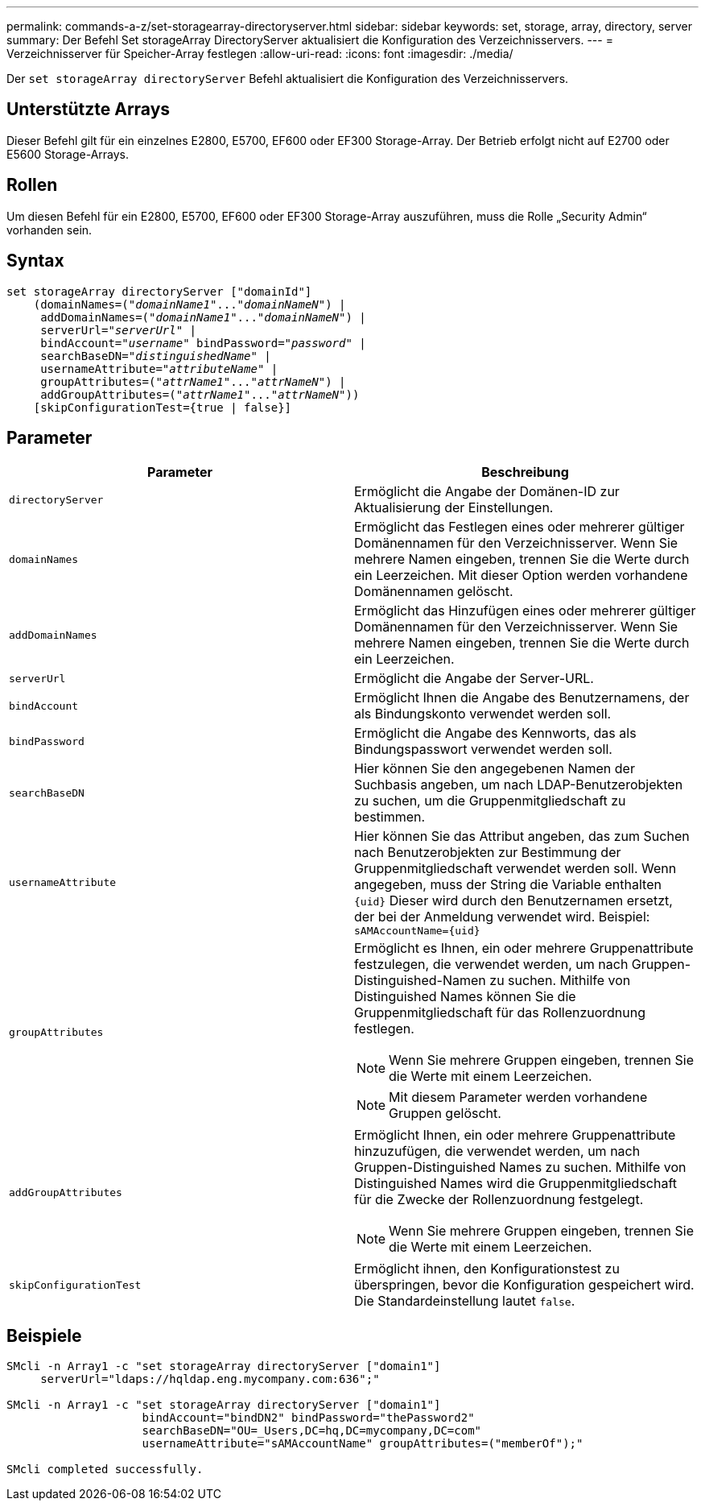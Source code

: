 ---
permalink: commands-a-z/set-storagearray-directoryserver.html 
sidebar: sidebar 
keywords: set, storage, array, directory, server 
summary: Der Befehl Set storageArray DirectoryServer aktualisiert die Konfiguration des Verzeichnisservers. 
---
= Verzeichnisserver für Speicher-Array festlegen
:allow-uri-read: 
:icons: font
:imagesdir: ./media/


[role="lead"]
Der `set storageArray directoryServer` Befehl aktualisiert die Konfiguration des Verzeichnisservers.



== Unterstützte Arrays

Dieser Befehl gilt für ein einzelnes E2800, E5700, EF600 oder EF300 Storage-Array. Der Betrieb erfolgt nicht auf E2700 oder E5600 Storage-Arrays.



== Rollen

Um diesen Befehl für ein E2800, E5700, EF600 oder EF300 Storage-Array auszuführen, muss die Rolle „Security Admin“ vorhanden sein.



== Syntax

[listing, subs="+macros"]
----

set storageArray directoryServer ["domainId"]
    (domainNames=pass:quotes[("_domainName1_"..."_domainNameN_")] |
     addDomainNames=pass:quotes[("_domainName1_"..."_domainNameN_")] |
     serverUrl=pass:quotes["_serverUrl_"] |
     bindAccount=pass:quotes["_username_"] bindPassword=pass:quotes["_password_"] |
     searchBaseDN=pass:quotes["_distinguishedName_"] |
     usernameAttribute=pass:quotes["_attributeName_"] |
     groupAttributes=pass:quotes[("_attrName1_"..."_attrNameN_")] |
     addGroupAttributes=pass:quotes[("_attrName1_"..."_attrNameN_"))]
    [skipConfigurationTest={true | false}]
----


== Parameter

[cols="2*"]
|===
| Parameter | Beschreibung 


 a| 
`directoryServer`
 a| 
Ermöglicht die Angabe der Domänen-ID zur Aktualisierung der Einstellungen.



 a| 
`domainNames`
 a| 
Ermöglicht das Festlegen eines oder mehrerer gültiger Domänennamen für den Verzeichnisserver. Wenn Sie mehrere Namen eingeben, trennen Sie die Werte durch ein Leerzeichen. Mit dieser Option werden vorhandene Domänennamen gelöscht.



 a| 
`addDomainNames`
 a| 
Ermöglicht das Hinzufügen eines oder mehrerer gültiger Domänennamen für den Verzeichnisserver. Wenn Sie mehrere Namen eingeben, trennen Sie die Werte durch ein Leerzeichen.



 a| 
`serverUrl`
 a| 
Ermöglicht die Angabe der Server-URL.



 a| 
`bindAccount`
 a| 
Ermöglicht Ihnen die Angabe des Benutzernamens, der als Bindungskonto verwendet werden soll.



 a| 
`bindPassword`
 a| 
Ermöglicht die Angabe des Kennworts, das als Bindungspasswort verwendet werden soll.



 a| 
`searchBaseDN`
 a| 
Hier können Sie den angegebenen Namen der Suchbasis angeben, um nach LDAP-Benutzerobjekten zu suchen, um die Gruppenmitgliedschaft zu bestimmen.



 a| 
`usernameAttribute`
 a| 
Hier können Sie das Attribut angeben, das zum Suchen nach Benutzerobjekten zur Bestimmung der Gruppenmitgliedschaft verwendet werden soll. Wenn angegeben, muss der String die Variable enthalten `+{uid}+` Dieser wird durch den Benutzernamen ersetzt, der bei der Anmeldung verwendet wird. Beispiel: `+sAMAccountName={uid}+`



 a| 
`groupAttributes`
 a| 
Ermöglicht es Ihnen, ein oder mehrere Gruppenattribute festzulegen, die verwendet werden, um nach Gruppen-Distinguished-Namen zu suchen. Mithilfe von Distinguished Names können Sie die Gruppenmitgliedschaft für das Rollenzuordnung festlegen.

[NOTE]
====
Wenn Sie mehrere Gruppen eingeben, trennen Sie die Werte mit einem Leerzeichen.

====
[NOTE]
====
Mit diesem Parameter werden vorhandene Gruppen gelöscht.

====


 a| 
`addGroupAttributes`
 a| 
Ermöglicht Ihnen, ein oder mehrere Gruppenattribute hinzuzufügen, die verwendet werden, um nach Gruppen-Distinguished Names zu suchen. Mithilfe von Distinguished Names wird die Gruppenmitgliedschaft für die Zwecke der Rollenzuordnung festgelegt.

[NOTE]
====
Wenn Sie mehrere Gruppen eingeben, trennen Sie die Werte mit einem Leerzeichen.

====


 a| 
`skipConfigurationTest`
 a| 
Ermöglicht ihnen, den Konfigurationstest zu überspringen, bevor die Konfiguration gespeichert wird. Die Standardeinstellung lautet `false`.

|===


== Beispiele

[listing]
----
SMcli -n Array1 -c "set storageArray directoryServer ["domain1"]
     serverUrl="ldaps://hqldap.eng.mycompany.com:636";"

SMcli -n Array1 -c "set storageArray directoryServer ["domain1"]
                    bindAccount="bindDN2" bindPassword="thePassword2"
                    searchBaseDN="OU=_Users,DC=hq,DC=mycompany,DC=com"
                    usernameAttribute="sAMAccountName" groupAttributes=("memberOf");"

SMcli completed successfully.
----